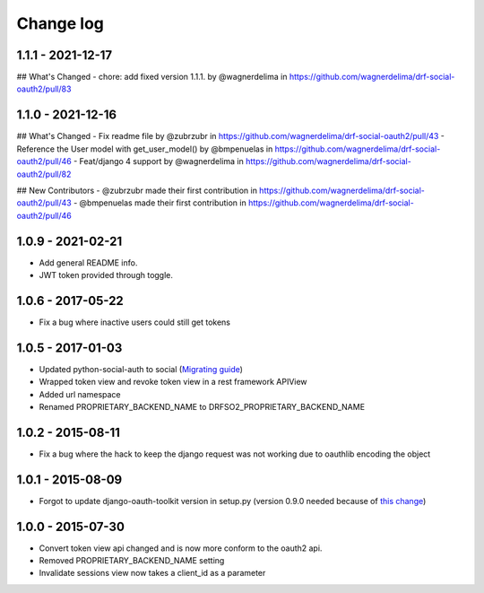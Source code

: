 Change log
==========

1.1.1 - 2021-12-17
------------------

## What's Changed
- chore: add fixed version 1.1.1. by @wagnerdelima in https://github.com/wagnerdelima/drf-social-oauth2/pull/83


1.1.0 - 2021-12-16
------------------

## What's Changed
- Fix readme file by @zubrzubr in https://github.com/wagnerdelima/drf-social-oauth2/pull/43
- Reference the User model with get_user_model() by @bmpenuelas in https://github.com/wagnerdelima/drf-social-oauth2/pull/46
- Feat/django 4 support by @wagnerdelima in https://github.com/wagnerdelima/drf-social-oauth2/pull/82

## New Contributors
- @zubrzubr made their first contribution in https://github.com/wagnerdelima/drf-social-oauth2/pull/43
- @bmpenuelas made their first contribution in https://github.com/wagnerdelima/drf-social-oauth2/pull/46


1.0.9 - 2021-02-21
------------------

- Add general README info.
- JWT token provided through toggle.

1.0.6 - 2017-05-22
------------------

- Fix a bug where inactive users could still get tokens


1.0.5 - 2017-01-03
------------------

- Updated python-social-auth to social (`Migrating guide <https://github.com/omab/python-social-auth/blob/master/MIGRATING_TO_SOCIAL.md>`_)
- Wrapped token view and revoke token view in a rest framework APIView
- Added url namespace
- Renamed PROPRIETARY_BACKEND_NAME to DRFSO2_PROPRIETARY_BACKEND_NAME


1.0.2 - 2015-08-11
------------------

- Fix a bug where the hack to keep the django request was not working due to oauthlib encoding the object

1.0.1 - 2015-08-09
------------------

- Forgot to update django-oauth-toolkit version in setup.py (version 0.9.0 needed because of `this change <https://github.com/evonove/django-oauth-toolkit/commit/6bdee6d3a8c481dffaa68038cf3418b4f83c8f10>`_)

1.0.0 - 2015-07-30
------------------

- Convert token view api changed and is now more conform to the oauth2 api.
- Removed PROPRIETARY_BACKEND_NAME setting
- Invalidate sessions view now takes a client_id as a parameter

